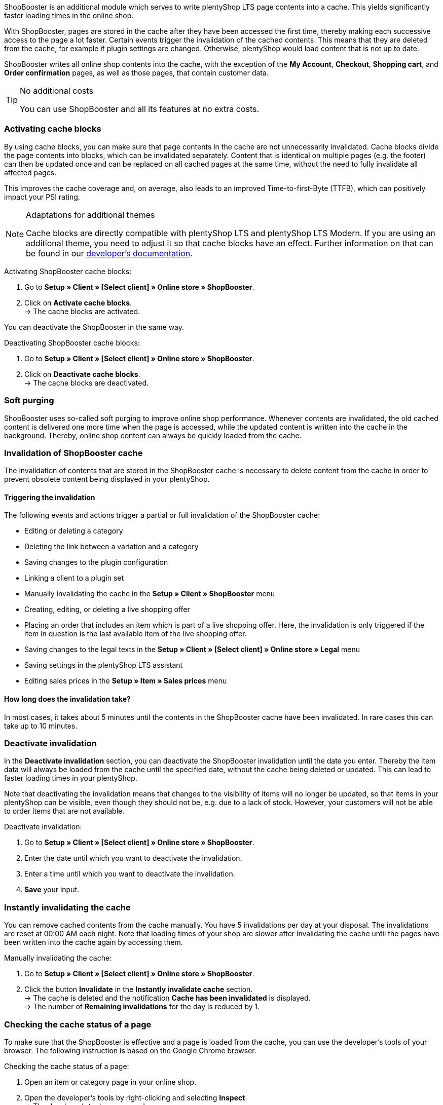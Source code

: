 ShopBooster is an additional module which serves to write plentyShop LTS page contents into a cache. This yields significantly faster loading times in the online shop. +

With ShopBooster, pages are stored in the cache after they have been accessed the first time, thereby making each successive access to the page a lot faster.
Certain events trigger the invalidation of the cached contents.
This means that they are deleted from the cache, for example if plugin settings are changed.
Otherwise, plentyShop would load content that is not up to date. +

ShopBooster writes all online shop contents into the cache, with the exception of the *My Account*, *Checkout*, *Shopping cart*, and *Order confirmation* pages, as well as those pages, that contain customer data.

[TIP]
.No additional costs
====
You can use ShopBooster and all its features at no extra costs.
====

[#activate-cache-blocks]
=== Activating cache blocks

By using cache blocks, you can make sure that page contents in the cache are not unnecessarily invalidated. Cache blocks divide the page contents into blocks, which can be invalidated separately. Content that is identical on multiple pages (e.g. the footer) can then be updated once and can be replaced on all cached pages at the same time, without the need to fully invalidate all affected pages.

This improves the cache coverage and, on average, also leads to an improved Time-to-first-Byte (TTFB), which can positively impact your PSI rating.

[NOTE]
.Adaptations for additional themes
====
Cache blocks are directly compatible with plentyShop LTS and plentyShop LTS Modern. If you are using an additional theme, you need to adjust it so that cache blocks have an effect.
Further information on that can be found in our link:https://developers.plentymarkets.com/en-gb/developers/main/plentyshop-plugins/shopbooster-cache-blocks.html#_using_the_plentyshop_lts_cache_blocks_in_your_own_theme[developer’s documentation^].
====

[.instruction]
Activating ShopBooster cache blocks:

. Go to *Setup » Client » [Select client] » Online store » ShopBooster*.
. Click on *Activate cache blocks*. +
→ The cache blocks are activated.

You can deactivate the ShopBooster in the same way.

[.instruction]
Deactivating ShopBooster cache blocks:

. Go to *Setup » Client » [Select client] » Online store » ShopBooster*.
. Click on *Deactivate cache blocks*. +
→ The cache blocks are deactivated.

[#softpurging]
=== Soft purging

ShopBooster uses so-called soft purging to improve online shop performance.
Whenever contents are invalidated, the old cached content is delivered one more time when the page is accessed, while the updated content is written into the cache in the background. Thereby, online shop content can always be quickly loaded from the cache. 

[#invalidation]
=== Invalidation of ShopBooster cache

The invalidation of contents that are stored in the ShopBooster cache is necessary to delete content from the cache in order to prevent obsolete content being displayed in your plentyShop. 

==== Triggering the invalidation

The following events and actions trigger a partial or full invalidation of the ShopBooster cache: +

* Editing or deleting a category +
* Deleting the link between a variation and a category +
* Saving changes to the plugin configuration +
* Linking a client to a plugin set +
* Manually invalidating the cache in the *Setup » Client » ShopBooster* menu +
* Creating, editing, or deleting a live shopping offer +
* Placing an order that includes an item which is part of a live shopping offer. Here, the invalidation is only triggered if the item in question is the last available item of the live shopping offer. +
* Saving changes to the legal texts in the *Setup » Client » [Select client] » Online store » Legal* menu +
* Saving settings in the plentyShop LTS assistant +
* Editing sales prices in the *Setup » Item » Sales prices* menu +

==== How long does the invalidation take?

In most cases, it takes about 5 minutes until the contents in the ShopBooster cache have been invalidated. In rare cases this can take up to 10 minutes.

[#deactivate-invalidation]
=== Deactivate invalidation

In the *Deactivate invalidation* section, you can deactivate the ShopBooster invalidation until the date you enter. Thereby the item data will always be loaded from the cache until the specified date, without the cache being deleted or updated. This can lead to faster loading times in your plentyShop. +

Note that deactivating the invalidation means that changes to the visibility of items will no longer be updated, so that items in your plentyShop can be visible, even though they should not be, e.g. due to a lack of stock. However, your customers will not be able to order items that are not available.

[.instruction]
Deactivate invalidation:

. Go to *Setup » Client » [Select client] » Online store » ShopBooster*.
. Enter the date until which you want to deactivate the invalidation.
. Enter a time until which you want to deactivate the invalidation.
. *Save* your input.

[#instant-invalidation]
=== Instantly invalidating the cache

You can remove cached contents from the cache manually. You have 5 invalidations per day at your disposal. The invalidations are reset at 00:00 AM each night. Note that loading times of your shop are slower after invalidating the cache until the pages have been written into the cache again by accessing them.

[.instruction]
Manually invalidating the cache:

. Go to *Setup » Client » [Select client] » Online store » ShopBooster*.
. Click the button *Invalidate* in the *Instantly invalidate cache* section. +
→ The cache is deleted and the notification *Cache has been invalidated* is displayed. +
→ The number of *Remaining invalidations* for the day is reduced by 1.

[#cache-state]
=== Checking the cache status of a page

To make sure that the ShopBooster is effective and a page is loaded from the cache, you can use the developer’s tools of your browser.
The following instruction is based on the Google Chrome browser.

[.instruction]
Checking the cache status of a page:

. Open an item or category page in your online shop.
. Open the developer’s tools by right-clicking and selecting *Inspect*. +
→ The developer’s tools are opened.
. Click on the tab *Network* in the upper bar.
. Click on *Doc* in the *filter bar*.
. Click the name of the page under *Name*.
. In the detail view of the page, open the tab*Header*.
. Check whether the entry *x-plenty-cache: hit* appears in the section *Response header*.

If the response header contains the entry *x-plenty-cache: hit*, the page is loaded from the ShopBooster cache. If you cannot find the entry, the inspected page is not stored in the cache.

[NOTE]
====
Please note that shop pages have to have been accessed once in order to store them in the cache. If the inspected page does not contain the *x-plenty-cache: hit* entry, reload the page. If the page still does not come from the cache, please contact us in the link:https://forum.plentymarkets.com/c/plentyshop/125[forum^].
====